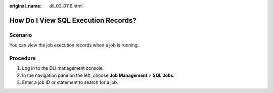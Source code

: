 :original_name: dli_03_0116.html

.. _dli_03_0116:

How Do I View SQL Execution Records?
====================================

Scenario
--------

You can view the job execution records when a job is running.

Procedure
---------

#. Log in to the DLI management console.
#. In the navigation pane on the left, choose **Job Management** > **SQL Jobs**.
#. Enter a job ID or statement to search for a job.
